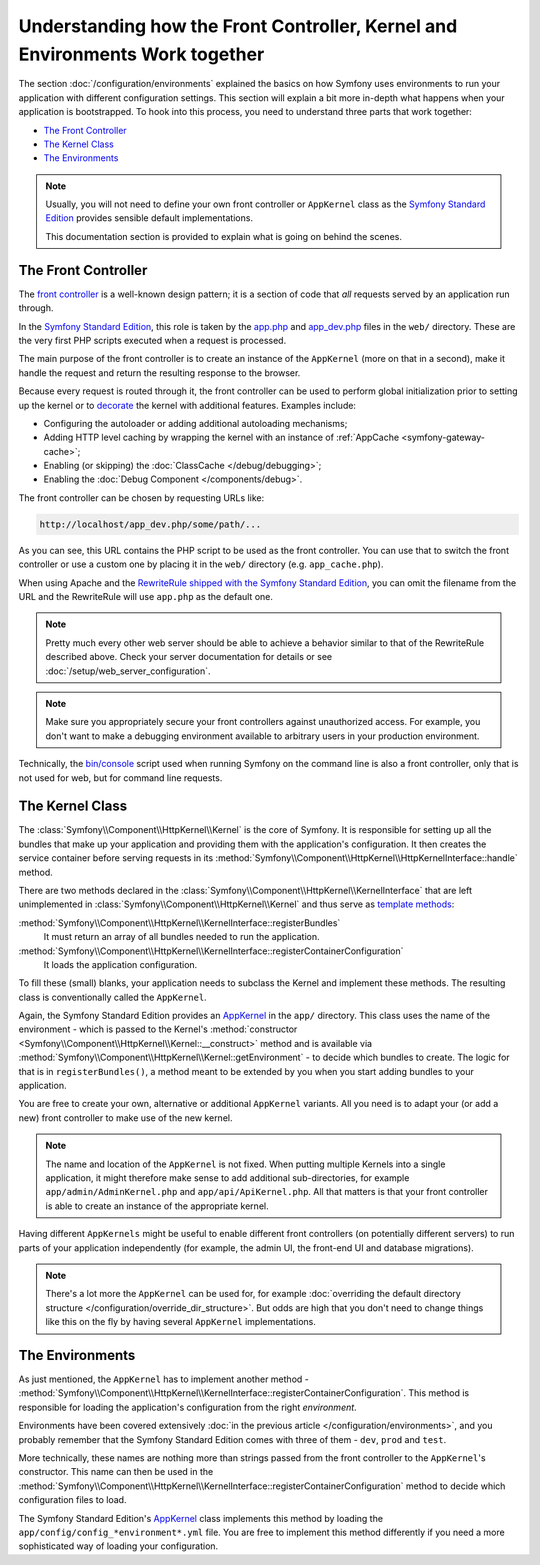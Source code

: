 .. index::
    single: How the front controller, ``AppKernel`` and environments
    work together

Understanding how the Front Controller, Kernel and Environments Work together
=============================================================================

The section :doc:`/configuration/environments` explained the basics
on how Symfony uses environments to run your application with different configuration
settings. This section will explain a bit more in-depth what happens when
your application is bootstrapped. To hook into this process, you need to understand
three parts that work together:

* `The Front Controller`_
* `The Kernel Class`_
* `The Environments`_

.. note::

    Usually, you will not need to define your own front controller or
    ``AppKernel`` class as the `Symfony Standard Edition`_ provides
    sensible default implementations.

    This documentation section is provided to explain what is going on behind
    the scenes.

The Front Controller
--------------------

The `front controller`_ is a well-known design pattern; it is a section of
code that *all* requests served by an application run through.

In the `Symfony Standard Edition`_, this role is taken by the `app.php`_
and `app_dev.php`_ files in the ``web/`` directory. These are the very
first PHP scripts executed when a request is processed.

The main purpose of the front controller is to create an instance of the
``AppKernel`` (more on that in a second), make it handle the request
and return the resulting response to the browser.

Because every request is routed through it, the front controller can be
used to perform global initialization prior to setting up the kernel or
to `decorate`_ the kernel with additional features. Examples include:

* Configuring the autoloader or adding additional autoloading mechanisms;
* Adding HTTP level caching by wrapping the kernel with an instance of
  :ref:`AppCache <symfony-gateway-cache>`;
* Enabling (or skipping) the :doc:`ClassCache </debug/debugging>`;
* Enabling the :doc:`Debug Component </components/debug>`.

The front controller can be chosen by requesting URLs like:

.. code-block:: text

     http://localhost/app_dev.php/some/path/...

As you can see, this URL contains the PHP script to be used as the front
controller. You can use that to switch the front controller or use
a custom one by placing it in the ``web/`` directory (e.g. ``app_cache.php``).

When using Apache and the `RewriteRule shipped with the Symfony Standard Edition`_,
you can omit the filename from the URL and the RewriteRule will use ``app.php``
as the default one.

.. note::

    Pretty much every other web server should be able to achieve a
    behavior similar to that of the RewriteRule described above.
    Check your server documentation for details or see
    :doc:`/setup/web_server_configuration`.

.. note::

    Make sure you appropriately secure your front controllers against unauthorized
    access. For example, you don't want to make a debugging environment
    available to arbitrary users in your production environment.

Technically, the `bin/console`_ script used when running Symfony on the command
line is also a front controller, only that is not used for web, but for command
line requests.

The Kernel Class
----------------

The :class:`Symfony\\Component\\HttpKernel\\Kernel` is the core of
Symfony. It is responsible for setting up all the bundles that make up
your application and providing them with the application's configuration.
It then creates the service container before serving requests in its
:method:`Symfony\\Component\\HttpKernel\\HttpKernelInterface::handle`
method.

There are two methods declared in the
:class:`Symfony\\Component\\HttpKernel\\KernelInterface` that are
left unimplemented in :class:`Symfony\\Component\\HttpKernel\\Kernel`
and thus serve as `template methods`_:

:method:`Symfony\\Component\\HttpKernel\\KernelInterface::registerBundles`
    It must return an array of all bundles needed to run the application.
:method:`Symfony\\Component\\HttpKernel\\KernelInterface::registerContainerConfiguration`
    It loads the application configuration.

To fill these (small) blanks, your application needs to subclass the
Kernel and implement these methods. The resulting class is conventionally
called the ``AppKernel``.

Again, the Symfony Standard Edition provides an `AppKernel`_ in the ``app/``
directory. This class uses the name of the environment - which is passed to
the Kernel's :method:`constructor <Symfony\\Component\\HttpKernel\\Kernel::__construct>`
method and is available via :method:`Symfony\\Component\\HttpKernel\\Kernel::getEnvironment` -
to decide which bundles to create. The logic for that is in ``registerBundles()``,
a method meant to be extended by you when you start adding bundles to your
application.

You are free to create your own, alternative or additional ``AppKernel``
variants. All you need is to adapt your (or add a new) front controller to make
use of the new kernel.

.. note::

    The name and location of the ``AppKernel`` is not fixed. When
    putting multiple Kernels into a single application,
    it might therefore make sense to add additional sub-directories,
    for example ``app/admin/AdminKernel.php`` and
    ``app/api/ApiKernel.php``. All that matters is that your front
    controller is able to create an instance of the appropriate kernel.

Having different ``AppKernels`` might be useful to enable different front
controllers (on potentially different servers) to run parts of your application
independently (for example, the admin UI, the front-end UI and database migrations).

.. note::

    There's a lot more the ``AppKernel`` can be used for, for example
    :doc:`overriding the default directory structure </configuration/override_dir_structure>`.
    But odds are high that you don't need to change things like this on the
    fly by having several ``AppKernel`` implementations.

The Environments
----------------

As just mentioned, the ``AppKernel`` has to implement another method -
:method:`Symfony\\Component\\HttpKernel\\KernelInterface::registerContainerConfiguration`.
This method is responsible for loading the application's
configuration from the right *environment*.

Environments have been covered extensively
:doc:`in the previous article </configuration/environments>`,
and you probably remember that the Symfony Standard Edition comes with three
of them - ``dev``, ``prod`` and ``test``.

More technically, these names are nothing more than strings passed from the
front controller to the ``AppKernel``'s constructor. This name can then be
used in the :method:`Symfony\\Component\\HttpKernel\\KernelInterface::registerContainerConfiguration`
method to decide which configuration files to load.

The Symfony Standard Edition's `AppKernel`_ class implements this method by
loading the ``app/config/config_*environment*.yml`` file. You are free to
implement this method differently if you need a more sophisticated way of
loading your configuration.

.. _front controller: https://en.wikipedia.org/wiki/Front_Controller_pattern
.. _Symfony Standard Edition: https://github.com/symfony/symfony-standard
.. _app.php: https://github.com/symfony/symfony-standard/blob/master/web/app.php
.. _app_dev.php: https://github.com/symfony/symfony-standard/blob/master/web/app_dev.php
.. _bin/console: https://github.com/symfony/symfony-standard/blob/master/bin/console
.. _AppKernel: https://github.com/symfony/symfony-standard/blob/master/app/AppKernel.php
.. _decorate: https://en.wikipedia.org/wiki/Decorator_pattern
.. _RewriteRule shipped with the Symfony Standard Edition: https://github.com/symfony/symfony-standard/blob/master/web/.htaccess
.. _template methods: https://en.wikipedia.org/wiki/Template_method_pattern

.. ready: no
.. revision: cc9d8ece0d582831be3e7edc9e2c14141d34a879